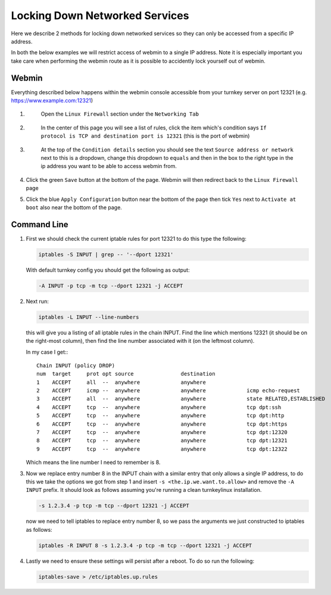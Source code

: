 ===============================
Locking Down Networked Services
===============================

Here we describe 2 methods for locking down networked services so they can only
be accessed from a specific IP address.

In both the below examples we will restrict access of webmin to a single IP
address. Note it is especially important you take care when performing the
webmin route as it is possible to accidently lock yourself out of webmin.


Webmin
======

Everything described below happens within the webmin console accessible from your
turnkey server on port 12321 (e.g. https://www.example.com:12321)

1. 
    Open the ``Linux Firewall`` section under the ``Networking Tab``

 .. image:: webmin_1.png

2.
    In the center of this page you will see a list of rules, click the item which's
    condition says ``If protocol is TCP and destination port is 12321``
    (this is the port of webmin)
 
 .. image:: webmin_2.png

3.
    At the top of the ``Condition details`` section you should see the text
    ``Source address or network`` next to this is a dropdown, change this dropdown
    to ``equals`` and then in the box to the right type in the ip address you want
    to be able to access webmin from.

 .. image:: webmin_3.png

4.
    Click the green ``Save`` button at the bottom of the page. Webmin will then
    redirect back to the ``Linux Firewall`` page

5.
    Click the blue ``Apply Configuration`` button near the bottom of the page then
    tick ``Yes`` next to ``Activate at boot`` also near the bottom of the page.


Command Line
============


1.
    First we should check the current iptable rules for port 12321 to do this type
    the following:
    
    .. code:: bash

        iptables -S INPUT | grep -- '--dport 12321'

    With default turnkey config you should get the following as output:

    .. code:: bash

        -A INPUT -p tcp -m tcp --dport 12321 -j ACCEPT

2.
    Next run:

    .. code:: bash

        iptables -L INPUT --line-numbers

    this will give you a listing of all iptable rules in the chain INPUT.
    Find the line which mentions 12321 (it should be on the right-most column),
    then find the line number associated with it (on the leftmost column).

    In my case I get:::

        Chain INPUT (policy DROP)
        num  target     prot opt source               destination         
        1    ACCEPT     all  --  anywhere             anywhere            
        2    ACCEPT     icmp --  anywhere             anywhere             icmp echo-request
        3    ACCEPT     all  --  anywhere             anywhere             state RELATED,ESTABLISHED
        4    ACCEPT     tcp  --  anywhere             anywhere             tcp dpt:ssh
        5    ACCEPT     tcp  --  anywhere             anywhere             tcp dpt:http
        6    ACCEPT     tcp  --  anywhere             anywhere             tcp dpt:https
        7    ACCEPT     tcp  --  anywhere             anywhere             tcp dpt:12320
        8    ACCEPT     tcp  --  anywhere             anywhere             tcp dpt:12321
        9    ACCEPT     tcp  --  anywhere             anywhere             tcp dpt:12322

    Which means the line number I need to remember is 8.

3.
    Now we replace entry number 8 in the INPUT chain with a similar entry that only
    allows a single IP address, to do this we take the options we got from step 1
    and insert ``-s <the.ip.we.want.to.allow>`` and remove the ``-A INPUT`` prefix.
    It should look as follows assuming you're running a clean turnkeylinux installation.

    .. code:: bash

        -s 1.2.3.4 -p tcp -m tcp --dport 12321 -j ACCEPT


    now we need to tell iptables to replace entry number 8, so we pass the arguments
    we just constructed to iptables as follows:

    .. code:: bash

        iptables -R INPUT 8 -s 1.2.3.4 -p tcp -m tcp --dport 12321 -j ACCEPT

4.
    Lastly we need to ensure these settings will persist after a reboot. To do so
    run the following:
   
    .. code:: bash

        iptables-save > /etc/iptables.up.rules
